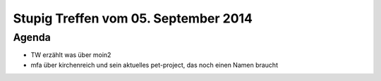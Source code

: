 Stupig Treffen vom 05. September 2014
=====================================

Agenda
------

* TW erzählt was über moin2
* mfa über kirchenreich und sein aktuelles pet-project, das noch einen Namen braucht

